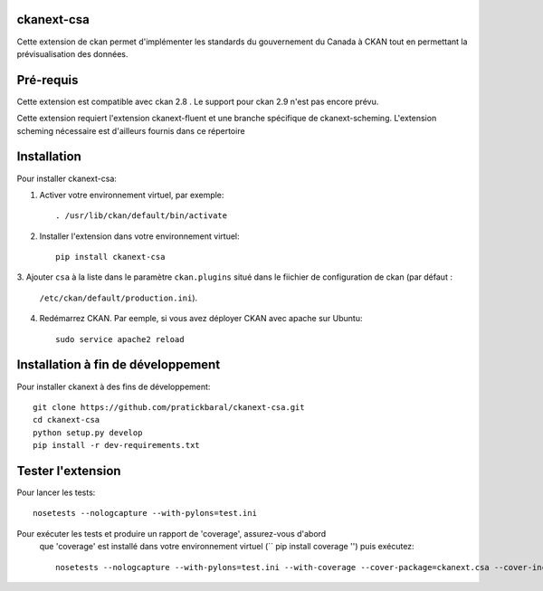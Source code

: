 .. You should enable this project on travis-ci.org and coveralls.io to make
   these badges work. The necessary Travis and Coverage config files have been
   generated for you.

.. image:: https://travis-ci.org//ckanext-csa.svg?branch=master
    :target: https://travis-ci.org//ckanext-csa

.. image:: https://coveralls.io/repos//ckanext-csa/badge.svg
  :target: https://coveralls.io/r//ckanext-csa

.. image:: https://pypip.in/download/ckanext-csa/badge.svg
    :target: https://pypi.python.org/pypi//ckanext-csa/
    :alt: Downloads

.. image:: https://pypip.in/version/ckanext-csa/badge.svg
    :target: https://pypi.python.org/pypi/ckanext-csa/
    :alt: Latest Version

.. image:: https://pypip.in/py_versions/ckanext-csa/badge.svg
    :target: https://pypi.python.org/pypi/ckanext-csa/
    :alt: Supported Python versions

.. image:: https://pypip.in/status/ckanext-csa/badge.svg
    :target: https://pypi.python.org/pypi/ckanext-csa/
    :alt: Development Status

.. image:: https://pypip.in/license/ckanext-csa/badge.svg
    :target: https://pypi.python.org/pypi/ckanext-csa/
    :alt: License

    =============
    ckanext-csa ( French will follow)
    =============

    This ckan extension allows for the implementation of the government of canada theme. It also allows
    bilingual visualisation of ckan in both english and french while allowing for the previsualisation of data. This
    extension has been designed to bring the CSA standard to ckan.


    ------------
    Requirements
    ------------

    This extension is intended for ckan 2.8. Support for CKAN 2.9 has yet to be implemented as it would required
    major changes at a point where we are still in the development for the support of the 2.8 version.

    This package require ckanext-fluent and a special fork of ckanext-scheming to work


    ------------
    Installation
    ------------

    .. Add any additional install steps to the list below.
       For example installing any non-Python dependencies or adding any required
       config settings.

    To install ckanext-csa:

    1. Activate your CKAN virtual environment, for example::

         . /usr/lib/ckan/default/bin/activate

    2. Install the ckanext-csa Python package into your virtual environment::

         pip install ckanext-csa

    3. Add ``csa`` to the ``ckan.plugins`` setting in your CKAN
       config file (by default the config file is located at
       ``/etc/ckan/default/production.ini``).

    4. Restart CKAN. For example if you've deployed CKAN with Apache on Ubuntu::

         sudo service apache2 reload


    ---------------
    Config Settings
    ---------------

    Document any optional config settings here. For example::

        # The minimum number of hours to wait before re-checking a resource
        # (optional, default: 24).
        ckanext.csa.some_setting = some_default_value


    ------------------------
    Development Installation
    ------------------------

    To install ckanext-csa for development, activate your CKAN virtualenv and
    do::

        git clone https://github.com/pratickbaral/ckanext-csa.git
        cd ckanext-csa
        python setup.py develop
        pip install -r dev-requirements.txt


    -----------------
    Running the Tests
    -----------------

    To run the tests, do::

        nosetests --nologcapture --with-pylons=test.ini

    To run the tests and produce a coverage report, first make sure you have
    coverage installed in your virtualenv (``pip install coverage``) then run::

        nosetests --nologcapture --with-pylons=test.ini --with-coverage --cover-package=ckanext.csa --cover-inclusive --cover-erase --cover-tests


-----------------
ckanext-csa
-----------------

Cette extension de ckan permet d'implémenter les standards du gouvernement du Canada à CKAN tout en permettant la
prévisualisation des données.

------------
Pré-requis
------------

Cette extension est compatible avec ckan 2.8 . Le support pour ckan 2.9 n'est pas encore prévu.


Cette extension requiert l'extension ckanext-fluent et une branche spécifique de ckanext-scheming. L'extension scheming nécessaire est d'ailleurs fournis dans ce répertoire


------------
Installation
------------



Pour installer ckanext-csa:

1. Activer votre environnement virtuel, par exemple::

     . /usr/lib/ckan/default/bin/activate

2. Installer l'extension dans votre environnement virtuel::

     pip install ckanext-csa

3. Ajouter ``csa`` à la liste dans le paramètre ``ckan.plugins`` situé dans le fiichier de
configuration de ckan (par défaut :
   ``/etc/ckan/default/production.ini``).

4. Redémarrez CKAN. Par eemple, si vous avez déployer CKAN avec apache sur Ubuntu::

     sudo service apache2 reload

------------------------
 Installation à fin de développement
------------------------

Pour installer ckanext à des fins de développement::

    git clone https://github.com/pratickbaral/ckanext-csa.git
    cd ckanext-csa
    python setup.py develop
    pip install -r dev-requirements.txt


-----------------
Tester l'extension
-----------------

Pour lancer les tests::

    nosetests --nologcapture --with-pylons=test.ini

Pour exécuter les tests et produire un rapport de 'coverage', assurez-vous d'abord
 que 'coverage' est installé dans votre environnement virtuel (`` pip install coverage '') puis exécutez::

    nosetests --nologcapture --with-pylons=test.ini --with-coverage --cover-package=ckanext.csa --cover-inclusive --cover-erase --cover-tests


